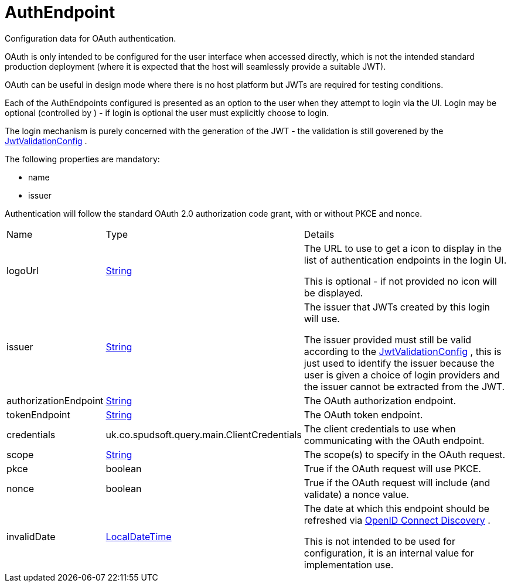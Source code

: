 = AuthEndpoint

Configuration data for OAuth authentication.

OAuth is only intended to be configured for the user interface when accessed directly, which is not the intended standard production deployment
 (where it is expected that the host will seamlessly provide a suitable JWT).
 

OAuth can be useful in design mode where there is no host platform but JWTs are required for testing conditions.
 

Each of the AuthEndpoints configured is presented as an option to the user when they attempt to login via the UI.
 Login may be optional (controlled by ) - if login is optional the user must explicitly choose to login.
 

The login mechanism is purely concerned with the generation of the JWT - the validation is still goverened by the xref:uk.co.spudsoft.query.main.JwtValidationConfig.adoc[JwtValidationConfig] .
 

The following properties are mandatory:
 
 * name
 * issuer
 


Authentication will follow the standard OAuth 2.0 authorization code grant, with or without PKCE and nonce.

[cols="1,1a,4a",stripes=even]
|===
| Name
| Type
| Details


| [[logoUrl]]logoUrl
| link:https://docs.oracle.com/en/java/javase/21/docs/api/java.base/java/lang/String.html[String]
| The URL to use to get a icon to display in the list of authentication endpoints in the login UI.

This is optional - if not provided no icon will be displayed.
| [[issuer]]issuer
| link:https://docs.oracle.com/en/java/javase/21/docs/api/java.base/java/lang/String.html[String]
| The issuer that JWTs created by this login will use.

The issuer provided must still be valid according to the xref:uk.co.spudsoft.query.main.JwtValidationConfig.adoc[JwtValidationConfig] , this is just used to identify the issuer 
 because the user is given a choice of login providers and the issuer cannot be extracted from the JWT.
| [[authorizationEndpoint]]authorizationEndpoint
| link:https://docs.oracle.com/en/java/javase/21/docs/api/java.base/java/lang/String.html[String]
| The OAuth authorization endpoint.
| [[tokenEndpoint]]tokenEndpoint
| link:https://docs.oracle.com/en/java/javase/21/docs/api/java.base/java/lang/String.html[String]
| The OAuth token endpoint.
| [[credentials]]credentials
| uk.co.spudsoft.query.main.ClientCredentials
| The client credentials to use when communicating with the OAuth endpoint.
| [[scope]]scope
| link:https://docs.oracle.com/en/java/javase/21/docs/api/java.base/java/lang/String.html[String]
| The scope(s) to specify in the OAuth request.
| [[pkce]]pkce
| boolean
| True if the OAuth request will use PKCE.
| [[nonce]]nonce
| boolean
| True if the OAuth request will include (and validate) a nonce value.
| [[invalidDate]]invalidDate
| link:https://docs.oracle.com/en/java/javase/21/docs/api/java.base/java/time/LocalDateTime.html[LocalDateTime]
| The date at which this endpoint should be refreshed via link:https://openid.net/specs/openid-connect-discovery-1_0.html[OpenID Connect Discovery] .

This is not intended to be used for configuration, it is an internal value for implementation use.
|===
